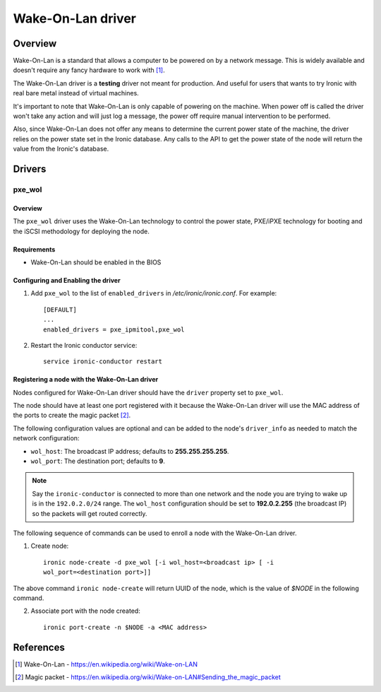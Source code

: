 .. _WOL:

==================
Wake-On-Lan driver
==================

Overview
========

Wake-On-Lan is a standard that allows a computer to be powered on by a
network message. This is widely available and doesn't require any fancy
hardware to work with [1]_.

The Wake-On-Lan driver is a **testing** driver not meant for
production. And useful for users that wants to try Ironic with real
bare metal instead of virtual machines.

It's important to note that Wake-On-Lan is only capable of powering on
the machine. When power off is called the driver won't take any action
and will just log a message, the power off require manual intervention
to be performed.

Also, since Wake-On-Lan does not offer any means to determine the current
power state of the machine, the driver relies on the power state set in
the Ironic database. Any calls to the API to get the power state of the
node will return the value from the Ironic's database.


Drivers
=======

pxe_wol
^^^^^^^

Overview
~~~~~~~~

The ``pxe_wol`` driver uses the Wake-On-Lan technology to control the
power state, PXE/iPXE technology for booting and the iSCSI methodology
for deploying the node.

Requirements
~~~~~~~~~~~~

* Wake-On-Lan should be enabled in the BIOS

Configuring and Enabling the driver
~~~~~~~~~~~~~~~~~~~~~~~~~~~~~~~~~~~

1. Add ``pxe_wol`` to the list of ``enabled_drivers`` in
   */etc/ironic/ironic.conf*. For example::

    [DEFAULT]
    ...
    enabled_drivers = pxe_ipmitool,pxe_wol

2. Restart the Ironic conductor service::

    service ironic-conductor restart

Registering a node with the Wake-On-Lan driver
~~~~~~~~~~~~~~~~~~~~~~~~~~~~~~~~~~~~~~~~~~~~~~

Nodes configured for Wake-On-Lan driver should have the ``driver``
property set to ``pxe_wol``.

The node should have at least one port registered with it because the
Wake-On-Lan driver will use the MAC address of the ports to create the
magic packet [2]_.

The following configuration values are optional and can be added to the
node's ``driver_info`` as needed to match the network configuration:

- ``wol_host``: The broadcast IP address; defaults to
  **255.255.255.255**.
- ``wol_port``: The destination port; defaults to **9**.

.. note::
  Say the ``ironic-conductor`` is connected to more than one network and
  the node you are trying to wake up is in the ``192.0.2.0/24`` range. The
  ``wol_host`` configuration should be set to **192.0.2.255** (the
  broadcast IP) so the packets will get routed correctly.

The following sequence of commands can be used to enroll a node with
the Wake-On-Lan driver.

1. Create node::

    ironic node-create -d pxe_wol [-i wol_host=<broadcast ip> [ -i
    wol_port=<destination port>]]

The above command ``ironic node-create`` will return UUID of the node,
which is the value of *$NODE* in the following command.

2. Associate port with the node created::

    ironic port-create -n $NODE -a <MAC address>


References
==========
.. [1] Wake-On-Lan - https://en.wikipedia.org/wiki/Wake-on-LAN
.. [2] Magic packet - https://en.wikipedia.org/wiki/Wake-on-LAN#Sending_the_magic_packet
